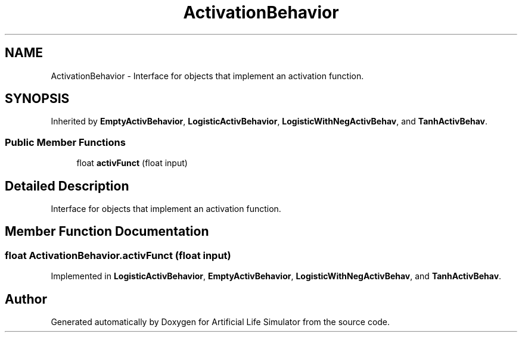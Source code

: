.TH "ActivationBehavior" 3 "Tue Mar 12 2019" "Artificial Life Simulator" \" -*- nroff -*-
.ad l
.nh
.SH NAME
ActivationBehavior \- Interface for objects that implement an activation function\&.  

.SH SYNOPSIS
.br
.PP
.PP
Inherited by \fBEmptyActivBehavior\fP, \fBLogisticActivBehavior\fP, \fBLogisticWithNegActivBehav\fP, and \fBTanhActivBehav\fP\&.
.SS "Public Member Functions"

.in +1c
.ti -1c
.RI "float \fBactivFunct\fP (float input)"
.br
.in -1c
.SH "Detailed Description"
.PP 
Interface for objects that implement an activation function\&. 


.SH "Member Function Documentation"
.PP 
.SS "float ActivationBehavior\&.activFunct (float input)"

.PP
Implemented in \fBLogisticActivBehavior\fP, \fBEmptyActivBehavior\fP, \fBLogisticWithNegActivBehav\fP, and \fBTanhActivBehav\fP\&.

.SH "Author"
.PP 
Generated automatically by Doxygen for Artificial Life Simulator from the source code\&.
